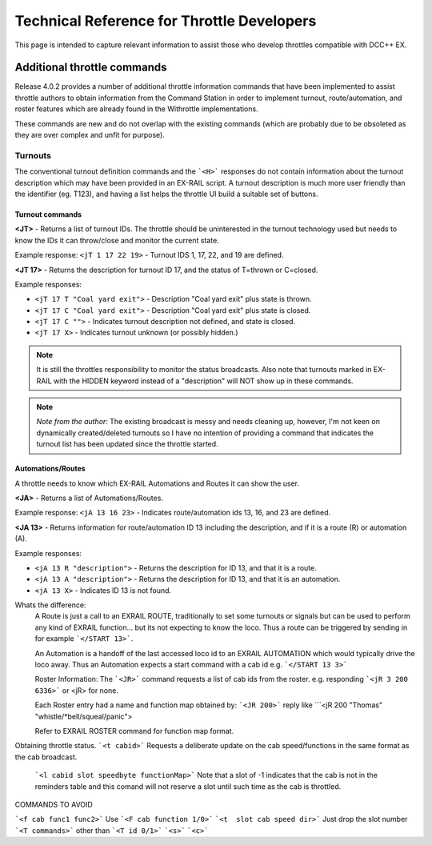 ********************************************
Technical Reference for Throttle Developers
********************************************

This page is intended to capture relevant information to assist those who develop throttles compatible with DCC++ EX.

Additional throttle commands
_____________________________

Release 4.0.2 provides a number of additional throttle information commands that have been implemented to assist throttle authors to obtain information from the Command Station in order to implement turnout, route/automation, and roster features which are already found in the Withrottle implementations. 

These commands are new and do not overlap with the existing commands (which are probably due to be obsoleted as they are over complex and unfit for purpose).

Turnouts
~~~~~~~~~

The conventional turnout definition commands and the ```<H>``` responses do not contain information about the turnout description which may have been provided in an EX-RAIL script. A turnout description is much more user friendly than the identifier (eg. T123), and having a list helps the throttle UI build a suitable set of buttons.

Turnout commands
^^^^^^^^^^^^^^^^^^

**<JT>** - Returns a list of turnout IDs. The throttle should be uninterested in the turnout technology used but needs to know the IDs it can throw/close and monitor the current state.

Example response: ``<jT 1 17 22 19>`` - Turnout IDS 1, 17, 22, and 19 are defined.

**<JT 17>** - Returns the description for turnout ID 17, and the status of T=thrown or C=closed.

Example responses:

* ``<jT 17 T "Coal yard exit">`` - Description "Coal yard exit" plus state is thrown.
* ``<jT 17 C "Coal yard exit">`` - Description "Coal yard exit" plus state is closed.
* ``<jT 17 C "">`` - Indicates turnout description not defined, and state is closed.
* ``<jT 17 X>`` - Indicates turnout unknown (or possibly hidden.)

.. note:: It is still the throttles responsibility to monitor the status broadcasts. Also note that turnouts marked in EX-RAIL with the HIDDEN keyword instead of a "description" will NOT show up in these commands.

.. note:: *Note from the author:* The existing broadcast is messy and needs cleaning up, however, I'm not keen on dynamically created/deleted turnouts so I have no intention of providing a command that indicates the turnout list has been updated since the throttle started.

Automations/Routes
^^^^^^^^^^^^^^^^^^^

A throttle needs to know which EX-RAIL Automations and Routes it can show the user.

**<JA>** - Returns a list of Automations/Routes.

Example response: ``<jA 13 16 23>`` - Indicates route/automation ids 13, 16, and 23 are defined.

**<JA 13>** - Returns information for route/automation ID 13 including the description, and if it is a route (R) or automation (A).

Example responses:

* ``<jA 13 R "description">`` - Returns the description for ID 13, and that it is a route.
* ``<jA 13 A "description">`` - Returns the description for ID 13, and that it is an automation.
* ``<jA 13 X>`` - Indicates ID 13 is not found.

Whats the difference: 
  A Route is just a call to an EXRAIL ROUTE, traditionally to set some turnouts or signals but can be used to perform any kind of EXRAIL function... but its not expecting to know the loco.  
  Thus a route can be triggered by sending in for example ```</START 13>```. 

  An Automation is a handoff of the last accessed loco id to an EXRAIL AUTOMATION which would typically drive the loco away.
  Thus an Automation expects a start command with a cab id
  e.g. ```</START 13 3>```


  Roster Information:
  The ```<JR>``` command requests a list of cab ids from the roster.
  e.g. responding ```<jR 3 200 6336>```
  or <jR> for none. 

  Each Roster entry had a name and function map obtained by:
  ```<JR 200>```  reply like ```<jR 200 "Thomas" "whistle/*bell/squeal/panic">
  
  Refer to EXRAIL ROSTER command for function map format.


Obtaining throttle status.
```<t cabid>```  Requests a deliberate update on the cab speed/functions in the same format as the cab broadcast.
    ```<l cabid slot speedbyte functionMap>```
    Note that a slot of -1 indicates that the cab is not in the reminders table and this comand will not reserve a slot until such time as the cab is throttled.


COMMANDS TO AVOID

```<f cab func1 func2>```     Use ```<F cab function 1/0>```
```<t  slot cab speed dir>``` Just drop the slot number 
```<T commands>``` other than ```<T id 0/1>```
```<s>```
```<c>```
